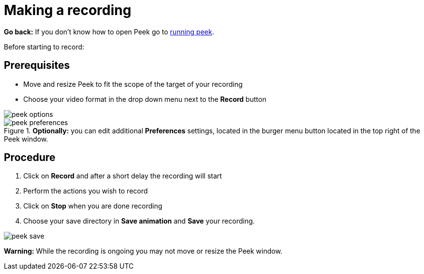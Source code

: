 [[peek-making-a-recording]]
= Making a recording

*Go back:* If you don't know how to open Peek go to xref:running-peek[running peek].

Before starting to record:

== Prerequisites

* Move and resize Peek to fit the scope of the target of your recording
* Choose your video format in the drop down menu next to the *Record* button

image::peek-options.png[]

.*Optionally:* you can edit additional *Preferences* settings, located in the burger menu button located in the top right of the Peek window.

image::peek-preferences.png[]

== Procedure

. Click on *Record* and after a short delay the recording will start
. Perform the actions you wish to record
. Click on *Stop* when you are done recording 
. Choose your save directory in *Save animation* and *Save* your recording.

image::peek-save.png[]

*Warning:* While the recording is ongoing you may not move or resize the Peek window.
